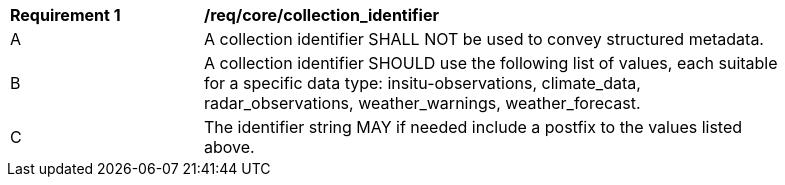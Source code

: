 [[req_core_collection_identifier]]
[width="90%",cols="2,6a"]
|===
^|*Requirement {counter:req-id}* |*/req/core/collection_identifier*
^|A |A collection identifier SHALL NOT be used to convey structured metadata.
^|B |A collection identifier SHOULD use the following list of values, each suitable for a specific data type: insitu-observations, climate_data, radar_observations, weather_warnings, weather_forecast.
^|C |The identifier string MAY if needed include a postfix to the values listed above.
|===
